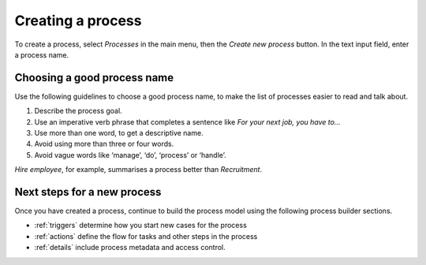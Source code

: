 .. _create-process:

Creating a process
------------------

To create a process, select *Processes* in the main menu, then the *Create new process* button.
In the text input field, enter a process name.

.. figure:: /_static/images/processes/create.png


Choosing a good process name
^^^^^^^^^^^^^^^^^^^^^^^^^^^^

Use the following guidelines to choose a good process name, to make the list of processes easier to read and talk about.

#. Describe the process goal.
#. Use an imperative verb phrase that completes a sentence like *For your next job, you have to…*
#. Use more than one word, to get a descriptive name.
#. Avoid using more than three or four words.
#. Avoid vague words like ‘manage’, ‘do’, ‘process’ or ‘handle’.

*Hire employee*, for example, summarises a process better than *Recruitment*.


Next steps for a new process
^^^^^^^^^^^^^^^^^^^^^^^^^^^^

Once you have created a process, continue to build the process model using the following process builder sections.

* :ref:`triggers` determine how you start new cases for the process
* :ref:`actions` define the flow for tasks and other steps in the process
* :ref:`details` include process metadata and access control.
